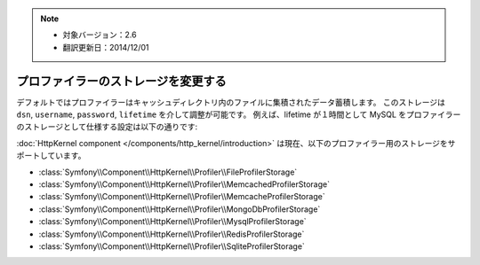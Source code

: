 .. note::

 * 対象バージョン：2.6
 * 翻訳更新日：2014/12/01

.. index::
    single: Profiling; Storage Configuration

プロファイラーのストレージを変更する
==============================

デフォルトではプロファイラーはキャッシュディレクトリ内のファイルに集積されたデータ蓄積します。
このストレージは ``dsn``, ``username``, ``password``, ``lifetime`` を介して調整が可能です。
例えば、lifetime が１時間として MySQL をプロファイラーのストレージとして仕様する設定は以下の通りです:

.. configuration-block::

    .. code-block:: yaml

        # app/config/config.yml
        framework:
        profiler:
            dsn:      "mysql:host=localhost;dbname=%database_name%"
            username: "%database_user%"
            password: "%database_password%"
            lifetime: 3600

    .. code-block:: xml

        <!-- app/config/config.xml -->
        <?xml version="1.0" encoding="UTF-8" ?>
        <container xmlns="http://symfony.com/schema/dic/services"
            xmlns:xsi="http://www.w3.org/2001/XMLSchema-instance"
            xmlns:framework="http://symfony.com/schema/dic/symfony"
            xsi:schemaLocation="http://symfony.com/schema/dic/services
                http://symfony.com/schema/dic/services/services-1.0.xsd
                http://symfony.com/schema/dic/symfony
                http://symfony.com/schema/dic/symfony/symfony-1.0.xsd"
        >
            <framework:config>
                <framework:profiler
                    dsn="mysql:host=localhost;dbname=%database_name%"
                    username="%database_user%"
                    password="%database_password%"
                    lifetime="3600"
                />
            </framework:config>
        </container>

    .. code-block:: php

        // app/config/config.php

        // ...
        $container->loadFromExtension('framework', array(
            'profiler' => array(
                'dsn'      => 'mysql:host=localhost;dbname=%database_name%',
                'username' => '%database_user',
                'password' => '%database_password%',
                'lifetime' => 3600,
            ),
        ));

:doc:`HttpKernel component </components/http_kernel/introduction>`
は現在、以下のプロファイラー用のストレージをサポートしています。

* :class:`Symfony\\Component\\HttpKernel\\Profiler\\FileProfilerStorage`
* :class:`Symfony\\Component\\HttpKernel\\Profiler\\MemcachedProfilerStorage`
* :class:`Symfony\\Component\\HttpKernel\\Profiler\\MemcacheProfilerStorage`
* :class:`Symfony\\Component\\HttpKernel\\Profiler\\MongoDbProfilerStorage`
* :class:`Symfony\\Component\\HttpKernel\\Profiler\\MysqlProfilerStorage`
* :class:`Symfony\\Component\\HttpKernel\\Profiler\\RedisProfilerStorage`
* :class:`Symfony\\Component\\HttpKernel\\Profiler\\SqliteProfilerStorage`
